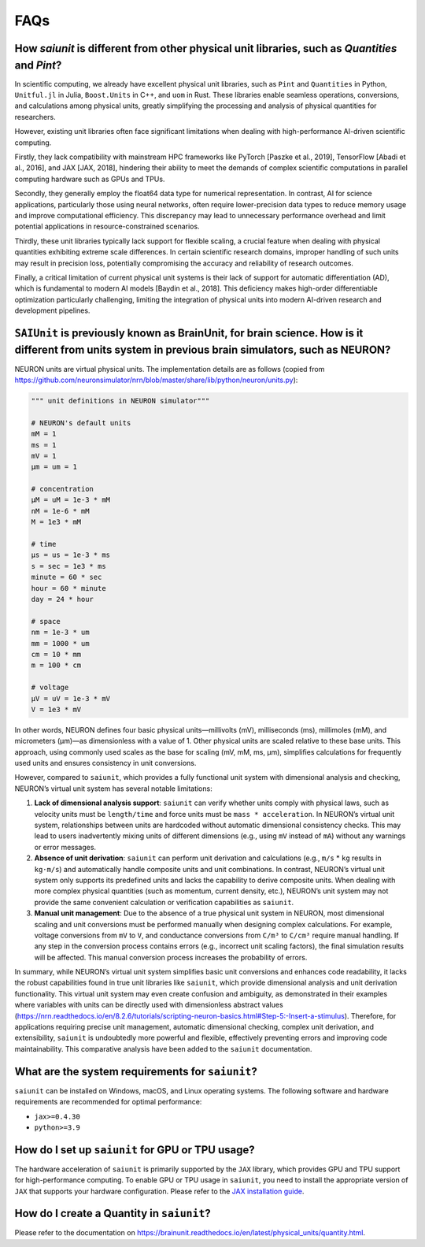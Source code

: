 FAQs
====

How `saiunit` is different from other physical unit libraries, such as `Quantities` and `Pint`?
~~~~~~~~~~~~~~~~~~~~~~~~~~~~~~~~~~~~~~~~~~~~~~~~~~~~~~~~~~~~~~~~~~~~~~~~~~~~~~~~~~~~~~~~~~~~~~~~~

In scientific computing, we already have excellent physical unit
libraries, such as ``Pint`` and ``Quantities`` in Python, ``Unitful.jl``
in Julia, ``Boost.Units`` in C++, and ``uom`` in Rust. These libraries
enable seamless operations, conversions, and calculations among physical
units, greatly simplifying the processing and analysis of physical
quantities for researchers.

However, existing unit libraries often face significant limitations when
dealing with high-performance AI-driven scientific computing.

Firstly, they lack compatibility with mainstream HPC frameworks like
PyTorch [Paszke et al., 2019], TensorFlow [Abadi et al., 2016], and JAX
[JAX, 2018], hindering their ability to meet the demands of complex
scientific computations in parallel computing hardware such as GPUs and
TPUs.

Secondly, they generally employ the float64 data type for numerical
representation. In contrast, AI for science applications, particularly
those using neural networks, often require lower-precision data types to
reduce memory usage and improve computational efficiency. This
discrepancy may lead to unnecessary performance overhead and limit
potential applications in resource-constrained scenarios.

Thirdly, these unit libraries typically lack support for flexible
scaling, a crucial feature when dealing with physical quantities
exhibiting extreme scale differences. In certain scientific research
domains, improper handling of such units may result in precision loss,
potentially compromising the accuracy and reliability of research
outcomes.

Finally, a critical limitation of current physical unit systems is their
lack of support for automatic differentiation (AD), which is fundamental
to modern AI models [Baydin et al., 2018]. This deficiency makes
high-order differentiable optimization particularly challenging,
limiting the integration of physical units into modern AI-driven
research and development pipelines.

``SAIUnit`` is previously known as BrainUnit, for brain science. How is it different from units system in previous brain simulators, such as NEURON?
~~~~~~~~~~~~~~~~~~~~~~~~~~~~~~~~~~~~~~~~~~~~~~~~~~~~~~~~~~~~~~~~~~~~~~~~~~~~~~~~~~~~~~~~~~~~~~~~~~~~~~~~~~~~~~~~~~~~~~~~~~~~~~~~~~~~~~~~~~~~~~~~~~~~

NEURON units are virtual physical units. The implementation details are
as follows (copied from
https://github.com/neuronsimulator/nrn/blob/master/share/lib/python/neuron/units.py):

.. code:: python

   """ unit definitions in NEURON simulator"""

   # NEURON's default units
   mM = 1
   ms = 1
   mV = 1
   µm = um = 1

   # concentration
   µM = uM = 1e-3 * mM
   nM = 1e-6 * mM
   M = 1e3 * mM

   # time
   µs = us = 1e-3 * ms
   s = sec = 1e3 * ms
   minute = 60 * sec
   hour = 60 * minute
   day = 24 * hour

   # space
   nm = 1e-3 * um
   mm = 1000 * um
   cm = 10 * mm
   m = 100 * cm

   # voltage
   μV = uV = 1e-3 * mV
   V = 1e3 * mV

In other words, NEURON defines four basic physical units—millivolts
(mV), milliseconds (ms), millimoles (mM), and micrometers (µm)—as
dimensionless with a value of 1. Other physical units are scaled
relative to these base units. This approach, using commonly used scales
as the base for scaling (mV, mM, ms, µm), simplifies calculations for
frequently used units and ensures consistency in unit conversions.

However, compared to ``saiunit``, which provides a fully functional unit
system with dimensional analysis and checking, NEURON’s virtual unit
system has several notable limitations:

1. **Lack of dimensional analysis support**: ``saiunit`` can verify
   whether units comply with physical laws, such as velocity units must
   be ``length/time`` and force units must be ``mass * acceleration``.
   In NEURON’s virtual unit system, relationships between units are
   hardcoded without automatic dimensional consistency checks. This may
   lead to users inadvertently mixing units of different dimensions
   (e.g., using ``mV`` instead of ``mA``) without any warnings or error
   messages.

2. **Absence of unit derivation**: ``saiunit`` can perform unit
   derivation and calculations (e.g., ``m/s`` * ``kg`` results in
   ``kg·m/s``) and automatically handle composite units and unit
   combinations. In contrast, NEURON’s virtual unit system only supports
   its predefined units and lacks the capability to derive composite
   units. When dealing with more complex physical quantities (such as
   momentum, current density, etc.), NEURON’s unit system may not
   provide the same convenient calculation or verification capabilities
   as ``saiunit``.

3. **Manual unit management**: Due to the absence of a true physical
   unit system in NEURON, most dimensional scaling and unit conversions
   must be performed manually when designing complex calculations. For
   example, voltage conversions from ``mV`` to ``V``, and conductance
   conversions from ``C/m³`` to ``C/cm³`` require manual handling.
   If any step in the conversion process
   contains errors (e.g., incorrect unit scaling factors), the final
   simulation results will be affected. This manual conversion process
   increases the probability of errors.

In summary, while NEURON’s virtual unit system simplifies basic unit
conversions and enhances code readability, it lacks the robust
capabilities found in true unit libraries like ``saiunit``, which
provide dimensional analysis and unit derivation functionality. This
virtual unit system may even create confusion and ambiguity, as
demonstrated in their examples where variables with units can be
directly used with dimensionless abstract values
(https://nrn.readthedocs.io/en/8.2.6/tutorials/scripting-neuron-basics.html#Step-5:-Insert-a-stimulus).
Therefore, for applications requiring precise unit management, automatic
dimensional checking, complex unit derivation, and extensibility,
``saiunit`` is undoubtedly more powerful and flexible, effectively
preventing errors and improving code maintainability. This comparative
analysis have been added to the ``saiunit`` documentation.

What are the system requirements for ``saiunit``?
~~~~~~~~~~~~~~~~~~~~~~~~~~~~~~~~~~~~~~~~~~~~~~~~~

``saiunit`` can be installed on Windows, macOS, and Linux operating
systems. The following software and hardware requirements are
recommended for optimal performance:

-  ``jax>=0.4.30``
-  ``python>=3.9``

How do I set up ``saiunit`` for GPU or TPU usage?
~~~~~~~~~~~~~~~~~~~~~~~~~~~~~~~~~~~~~~~~~~~~~~~~~

The hardware acceleration of ``saiunit`` is primarily supported by the
``JAX`` library, which provides GPU and TPU support for high-performance
computing. To enable GPU or TPU usage in ``saiunit``, you need to
install the appropriate version of ``JAX`` that supports your hardware
configuration. Please refer to the `JAX installation
guide <https://jax.readthedocs.io/en/latest/installation.html>`__.

How do I create a Quantity in ``saiunit``?
~~~~~~~~~~~~~~~~~~~~~~~~~~~~~~~~~~~~~~~~~~

Please refer to the documentation on
https://brainunit.readthedocs.io/en/latest/physical_units/quantity.html.
